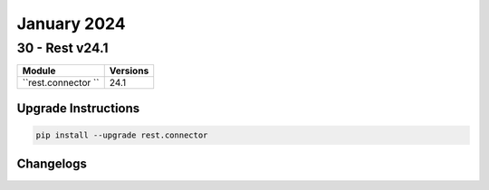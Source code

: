 January 2024
==========

30 - Rest v24.1 
------------------------



+-------------------------------+-------------------------------+
| Module                        | Versions                      |
+===============================+===============================+
| ``rest.connector ``           | 24.1                          |
+-------------------------------+-------------------------------+

Upgrade Instructions
^^^^^^^^^^^^^^^^^^^^

.. code-block:: bash

    pip install --upgrade rest.connector




Changelogs
^^^^^^^^^^
